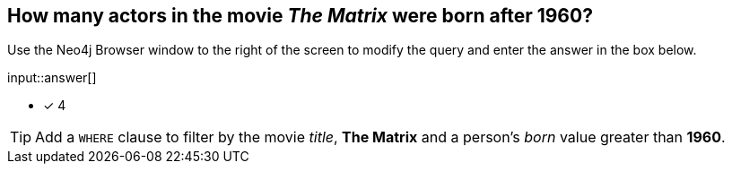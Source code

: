 :type: freetext

[.question.freetext]
== How many actors in the movie _The Matrix_ were born after 1960?

Use the Neo4j Browser window to the right of the screen to modify the query and enter the answer in the box below.

// Answer:

input::answer[]

* [x] 4

// Once you have entered the answer, click the **Check Answer** button below to continue.

[TIP]
====
Add a `WHERE` clause to filter by the movie _title_, *The Matrix* and a person's _born_ value greater than *1960*.
====